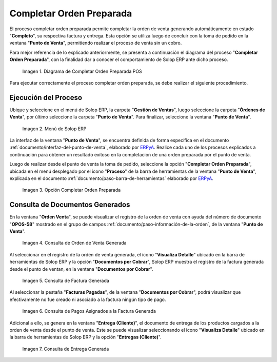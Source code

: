 .. _ERPyA: http://erpya.com
.. |diagrama de completar orden preparada pos| image:: resources/complete-ready-order.png
.. |Menú de ADempiere| image:: resources/point-of-sale-menu.png
.. |Opción Completar Orden Preparada| image:: resources/complete-ready-order-option.png
.. |consulta de orden de venta generada| image:: resources/generated-sales-order-query.png
.. |consulta de factura generada| image:: resources/generated-invoice-query.png
.. |consulta de pagos asignados a la factura generada| image:: resources/query-of-payments-assigned-to-the-generated-invoice.png
.. |consulta de entrega generada| image:: resources/delivery-query-generated.png

.. _documento/completar-orden-preparada:

**Completar Orden Preparada**
=============================

El proceso completar orden preparada permite completar la orden de venta generando automáticamente en estado "**Completo**", su respectiva factura y entrega. Esta opción se utiliza luego de concluir con la toma de pedido en la ventana "**Punto de Venta**", permitiendo realizar el proceso de venta sin un cobro.

Para mejor referencia de lo explicado anteriormente, se presenta a continuación el diagrama del proceso "**Completar Orden Preparada**", con la finalidad dar a conocer el comportamiento de Solop ERP ante dicho proceso.

    |diagrama de completar orden preparada pos|

    Imagen 1. Diagrama de Completar Orden Preparada POS

Para ejecutar correctamente el proceso completar orden preparada, se debe realizar el siguiente procedimiento.

**Ejecución del Proceso**
-------------------------

Ubique y seleccione en el menú de Solop ERP, la carpeta "**Gestión de Ventas**", luego seleccione la carpeta "**Órdenes de Venta**", por último seleccione la carpeta "**Punto de Venta**". Para finalizar, seleccione la ventana "**Punto de Venta**".

    |Menú de ADempiere|

    Imagen 2. Menú de Solop ERP

La interfaz de la ventana "**Punto de Venta**", se encuentra definida de forma específica en el documento :ref:`documento/interfaz-del-punto-de-venta`, elaborado por `ERPyA`_. Realice cada uno de los procesos explicados a continuación para obtener un resultado exitoso en la completación de una orden preparada por el punto de venta.

Luego de realizar desde el punto de venta la toma de pedido, seleccione la opción "**Completar Orden Preparada**", ubicada en el menú desplegado por el icono "**Proceso**" de la barra de herramientas de la ventana "**Punto de Venta**", explicada en el documento :ref:`documento/paso-barra-de-herramientas` elaborado por `ERPyA`_.

    |Opción Completar Orden Preparada|

    Imagen 3. Opción Completar Orden Preparada

**Consulta de Documentos Generados**
------------------------------------

En la ventana "**Orden Venta**", se puede visualizar el registro de la orden de venta con ayuda del número de documento "**OPOS-58**" mostrado en el grupo de campos :ref:`documento/paso-información-de-la-orden`, de la ventana "**Punto de Venta**".
    
    |consulta de orden de venta generada|

    Imagen 4. Consulta de Orden de Venta Generada 

Al seleccionar en el registro de la orden de venta generada, el icono "**Visualiza Detalle**" ubicado en la barra de herramientas de Solop ERP y la opción "**Documentos por Cobrar**", Solop ERP muestra el registro de la factura generada desde el punto de ventan, en la ventana "**Documentos por Cobrar**".

    |consulta de factura generada|

    Imagen 5. Consulta de Factura Generada

Al seleccionar la pestaña "**Facturas Pagadas**", de la ventana "**Documentos por Cobrar**", podrá visualizar que efectivamente no fue creado ni asociado a la factura ningún tipo de pago.

    |consulta de pagos asignados a la factura generada|

    Imagen 6. Consulta de Pagos Asignados a la Factura Generada

Adicional a ello, se genera en la ventana "**Entrega (Cliente)**", el documento de entrega de los productos cargados a la orden de venta desde el punto de venta. Este se puede visualizar seleccionando el icono "**Visualiza Detalle**" ubicado en la barra de herramientas de Solop ERP y la opción "**Entregas (Cliente)**".

    |consulta de entrega generada|

    Imagen 7. Consulta de Entrega Generada